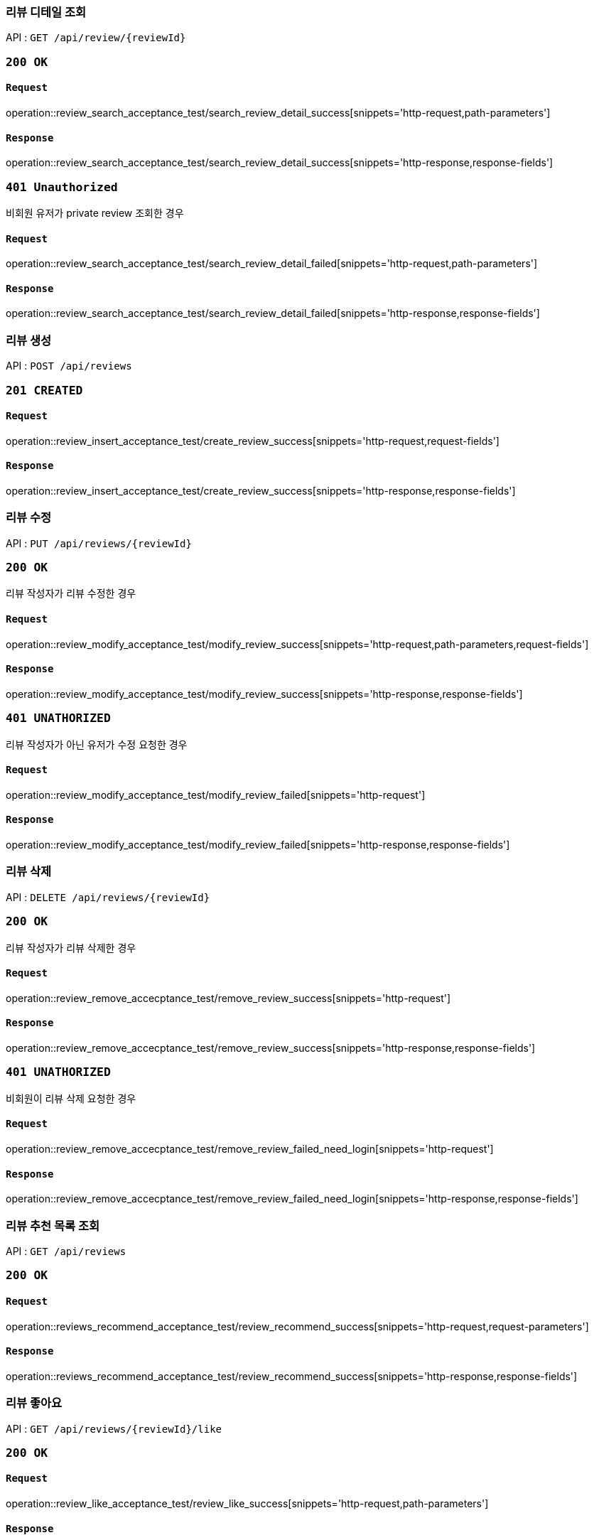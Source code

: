 === 리뷰 디테일 조회

API : `GET /api/review/{reviewId}`

=== `200 OK`

==== `Request`

operation::review_search_acceptance_test/search_review_detail_success[snippets='http-request,path-parameters']

==== `Response`

operation::review_search_acceptance_test/search_review_detail_success[snippets='http-response,response-fields']

=== `401 Unauthorized`

비회원 유저가 private review 조회한 경우

==== `Request`

operation::review_search_acceptance_test/search_review_detail_failed[snippets='http-request,path-parameters']

==== `Response`

operation::review_search_acceptance_test/search_review_detail_failed[snippets='http-response,response-fields']

=== 리뷰 생성

API : `POST /api/reviews`


=== `201 CREATED`

==== `Request`

operation::review_insert_acceptance_test/create_review_success[snippets='http-request,request-fields']

==== `Response`

operation::review_insert_acceptance_test/create_review_success[snippets='http-response,response-fields']

=== 리뷰 수정

API : `PUT /api/reviews/{reviewId}`

=== `200 OK`

리뷰 작성자가 리뷰 수정한 경우

==== `Request`

operation::review_modify_acceptance_test/modify_review_success[snippets='http-request,path-parameters,request-fields']

==== `Response`

operation::review_modify_acceptance_test/modify_review_success[snippets='http-response,response-fields']

=== `401 UNATHORIZED`

리뷰 작성자가 아닌 유저가 수정 요청한 경우


==== `Request`

operation::review_modify_acceptance_test/modify_review_failed[snippets='http-request']

==== `Response`

operation::review_modify_acceptance_test/modify_review_failed[snippets='http-response,response-fields']

=== 리뷰 삭제

API : `DELETE /api/reviews/{reviewId}`

=== `200 OK`

리뷰 작성자가 리뷰 삭제한 경우

==== `Request`

operation::review_remove_accecptance_test/remove_review_success[snippets='http-request']

==== `Response`

operation::review_remove_accecptance_test/remove_review_success[snippets='http-response,response-fields']

=== `401 UNATHORIZED`

비회원이 리뷰 삭제 요청한 경우

==== `Request`

operation::review_remove_accecptance_test/remove_review_failed_need_login[snippets='http-request']

==== `Response`

operation::review_remove_accecptance_test/remove_review_failed_need_login[snippets='http-response,response-fields']

=== 리뷰 추천 목록 조회

API : `GET /api/reviews`

=== `200 OK`

==== `Request`

operation::reviews_recommend_acceptance_test/review_recommend_success[snippets='http-request,request-parameters']

==== `Response`

operation::reviews_recommend_acceptance_test/review_recommend_success[snippets='http-response,response-fields']

=== 리뷰 좋아요

API : `GET /api/reviews/{reviewId}/like`

=== `200 OK`

==== `Request`

operation::review_like_acceptance_test/review_like_success[snippets='http-request,path-parameters']

==== `Response`

operation::review_like_acceptance_test/review_like_success[snippets='http-response,response-fields']

=== 리뷰 좋아요 취소

API : `GET /api/reviews/{reviewId}/unlike`

=== `200 OK`

==== `Request`

operation::review_like_acceptance_test/review_unlike_success[snippets='http-request,path-parameters']

==== `Response`

operation::review_like_acceptance_test/review_unlike_success[snippets='http-response,response-fields']
